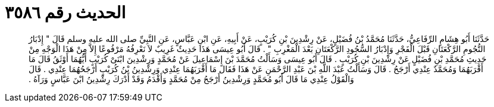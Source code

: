 
= الحديث رقم ٣٥٨٦

[quote.hadith]
حَدَّثَنَا أَبُو هِشَامٍ الرِّفَاعِيُّ، حَدَّثَنَا مُحَمَّدُ بْنُ فُضَيْلٍ، عَنْ رِشْدِينَ بْنِ كُرَيْبٍ، عَنْ أَبِيهِ، عَنِ ابْنِ عَبَّاسٍ، عَنِ النَّبِيِّ صلى الله عليه وسلم قَالَ ‏"‏ إِدْبَارُ النُّجُومِ الرَّكْعَتَانِ قَبْلَ الْفَجْرِ وَإِدْبَارُ السُّجُودِ الرَّكْعَتَانِ بَعْدَ الْمَغْرِبِ ‏"‏ ‏.‏ قَالَ أَبُو عِيسَى هَذَا حَدِيثٌ غَرِيبٌ لاَ نَعْرِفُهُ مَرْفُوعًا إِلاَّ مِنْ هَذَا الْوَجْهِ مِنْ حَدِيثِ مُحَمَّدِ بْنِ فُضَيْلٍ عَنْ رِشْدِينَ بْنِ كُرَيْبٍ ‏.‏ قَالَ أَبُو عِيسَى وَسَأَلْتُ مُحَمَّدَ بْنَ إِسْمَاعِيلَ عَنْ مُحَمَّدٍ وَرِشْدِينَ ابْنَىْ كُرَيْبٍ أَيُّهُمَا أَوْثَقُ قَالَ مَا أَقْرَبَهُمَا وَمُحَمَّدٌ عِنْدِي أَرْجَحُ ‏.‏ قَالَ وَسَأَلْتُ عَبْدَ اللَّهِ بْنَ عَبْدِ الرَّحْمَنِ عَنْ هَذَا فَقَالَ مَا أَقْرَبَهُمَا عِنْدِي وَرِشْدِينُ بْنُ كُرَيْبٍ أَرْجَحُهُمَا عِنْدِي ‏.‏ قَالَ وَالْقَوْلُ عِنْدِي مَا قَالَ أَبُو مُحَمَّدٍ وَرِشْدِينُ أَرْجَحُ مِنْ مُحَمَّدٍ وَأَقْدَمُ وَقَدْ أَدْرَكَ رِشْدِينُ ابْنَ عَبَّاسٍ وَرَآهُ ‏.‏